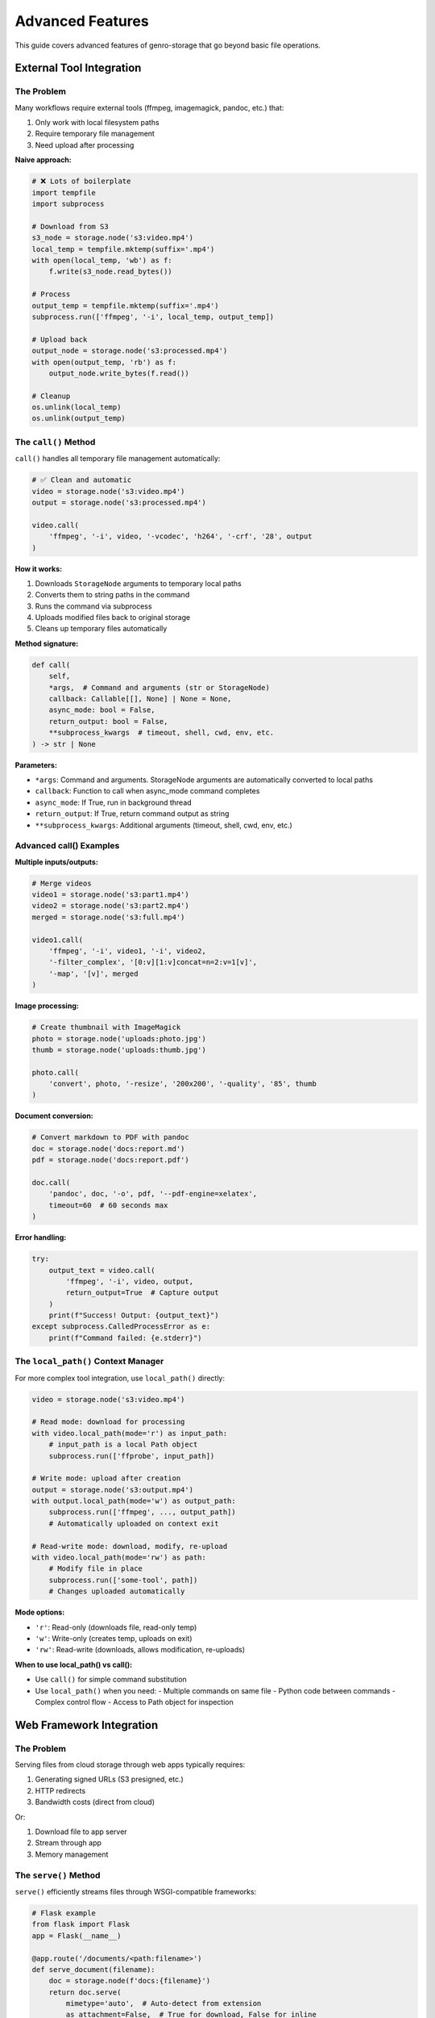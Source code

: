 Advanced Features
=================

This guide covers advanced features of genro-storage that go beyond basic file operations.

External Tool Integration
--------------------------

The Problem
~~~~~~~~~~~

Many workflows require external tools (ffmpeg, imagemagick, pandoc, etc.) that:

1. Only work with local filesystem paths
2. Require temporary file management
3. Need upload after processing

**Naive approach:**

.. code-block:: python

    # ❌ Lots of boilerplate
    import tempfile
    import subprocess

    # Download from S3
    s3_node = storage.node('s3:video.mp4')
    local_temp = tempfile.mktemp(suffix='.mp4')
    with open(local_temp, 'wb') as f:
        f.write(s3_node.read_bytes())

    # Process
    output_temp = tempfile.mktemp(suffix='.mp4')
    subprocess.run(['ffmpeg', '-i', local_temp, output_temp])

    # Upload back
    output_node = storage.node('s3:processed.mp4')
    with open(output_temp, 'rb') as f:
        output_node.write_bytes(f.read())

    # Cleanup
    os.unlink(local_temp)
    os.unlink(output_temp)

The ``call()`` Method
~~~~~~~~~~~~~~~~~~~~~~

``call()`` handles all temporary file management automatically:

.. code-block:: python

    # ✅ Clean and automatic
    video = storage.node('s3:video.mp4')
    output = storage.node('s3:processed.mp4')

    video.call(
        'ffmpeg', '-i', video, '-vcodec', 'h264', '-crf', '28', output
    )

**How it works:**

1. Downloads ``StorageNode`` arguments to temporary local paths
2. Converts them to string paths in the command
3. Runs the command via subprocess
4. Uploads modified files back to original storage
5. Cleans up temporary files automatically

**Method signature:**

.. code-block:: python

    def call(
        self,
        *args,  # Command and arguments (str or StorageNode)
        callback: Callable[[], None] | None = None,
        async_mode: bool = False,
        return_output: bool = False,
        **subprocess_kwargs  # timeout, shell, cwd, env, etc.
    ) -> str | None

**Parameters:**

- ``*args``: Command and arguments. StorageNode arguments are automatically converted to local paths
- ``callback``: Function to call when async_mode command completes
- ``async_mode``: If True, run in background thread
- ``return_output``: If True, return command output as string
- ``**subprocess_kwargs``: Additional arguments (timeout, shell, cwd, env, etc.)

Advanced call() Examples
~~~~~~~~~~~~~~~~~~~~~~~~~

**Multiple inputs/outputs:**

.. code-block:: python

    # Merge videos
    video1 = storage.node('s3:part1.mp4')
    video2 = storage.node('s3:part2.mp4')
    merged = storage.node('s3:full.mp4')

    video1.call(
        'ffmpeg', '-i', video1, '-i', video2,
        '-filter_complex', '[0:v][1:v]concat=n=2:v=1[v]',
        '-map', '[v]', merged
    )

**Image processing:**

.. code-block:: python

    # Create thumbnail with ImageMagick
    photo = storage.node('uploads:photo.jpg')
    thumb = storage.node('uploads:thumb.jpg')

    photo.call(
        'convert', photo, '-resize', '200x200', '-quality', '85', thumb
    )

**Document conversion:**

.. code-block:: python

    # Convert markdown to PDF with pandoc
    doc = storage.node('docs:report.md')
    pdf = storage.node('docs:report.pdf')

    doc.call(
        'pandoc', doc, '-o', pdf, '--pdf-engine=xelatex',
        timeout=60  # 60 seconds max
    )

**Error handling:**

.. code-block:: python

    try:
        output_text = video.call(
            'ffmpeg', '-i', video, output,
            return_output=True  # Capture output
        )
        print(f"Success! Output: {output_text}")
    except subprocess.CalledProcessError as e:
        print(f"Command failed: {e.stderr}")

The ``local_path()`` Context Manager
~~~~~~~~~~~~~~~~~~~~~~~~~~~~~~~~~~~~~

For more complex tool integration, use ``local_path()`` directly:

.. code-block:: python

    video = storage.node('s3:video.mp4')

    # Read mode: download for processing
    with video.local_path(mode='r') as input_path:
        # input_path is a local Path object
        subprocess.run(['ffprobe', input_path])

    # Write mode: upload after creation
    output = storage.node('s3:output.mp4')
    with output.local_path(mode='w') as output_path:
        subprocess.run(['ffmpeg', ..., output_path])
        # Automatically uploaded on context exit

    # Read-write mode: download, modify, re-upload
    with video.local_path(mode='rw') as path:
        # Modify file in place
        subprocess.run(['some-tool', path])
        # Changes uploaded automatically

**Mode options:**

- ``'r'``: Read-only (downloads file, read-only temp)
- ``'w'``: Write-only (creates temp, uploads on exit)
- ``'rw'``: Read-write (downloads, allows modification, re-uploads)

**When to use local_path() vs call():**

- Use ``call()`` for simple command substitution
- Use ``local_path()`` when you need:
  - Multiple commands on same file
  - Python code between commands
  - Complex control flow
  - Access to Path object for inspection

Web Framework Integration
--------------------------

The Problem
~~~~~~~~~~~

Serving files from cloud storage through web apps typically requires:

1. Generating signed URLs (S3 presigned, etc.)
2. HTTP redirects
3. Bandwidth costs (direct from cloud)

Or:

1. Download file to app server
2. Stream through app
3. Memory management

The ``serve()`` Method
~~~~~~~~~~~~~~~~~~~~~~

``serve()`` efficiently streams files through WSGI-compatible frameworks:

.. code-block:: python

    # Flask example
    from flask import Flask
    app = Flask(__name__)

    @app.route('/documents/<path:filename>')
    def serve_document(filename):
        doc = storage.node(f'docs:{filename}')
        return doc.serve(
            mimetype='auto',  # Auto-detect from extension
            as_attachment=False,  # True for download, False for inline
            attachment_filename=doc.basename  # Custom filename
        )

**How it works:**

1. Opens file in streaming mode (low memory)
2. Detects MIME type automatically or uses provided
3. Sets proper HTTP headers (Content-Type, Content-Disposition)
4. Streams file in chunks (default 8KB)
5. Works with Flask, Django, Pyramid, Bottle, etc.

**Method signature:**

.. code-block:: python

    def serve(
        self,
        mimetype: str = 'auto',
        as_attachment: bool = False,
        attachment_filename: str | None = None,
        cache_timeout: int | None = None,
        add_etags: bool = True,
        conditional: bool = True
    ) -> Response

**Parameters:**

- ``mimetype``: MIME type or 'auto' for automatic detection
- ``as_attachment``: True = force download, False = display inline
- ``attachment_filename``: Custom filename for downloads
- ``cache_timeout``: Seconds for Cache-Control header
- ``add_etags``: Include ETag header for caching
- ``conditional``: Support If-Modified-Since, If-None-Match

Framework-Specific Examples
~~~~~~~~~~~~~~~~~~~~~~~~~~~~

**Flask:**

.. code-block:: python

    from flask import Flask

    @app.route('/images/<path:image>')
    def serve_image(image):
        return storage.node(f's3:{image}').serve()

    @app.route('/download/<path:file>')
    def download_file(file):
        return storage.node(f'docs:{file}').serve(
            as_attachment=True,
            attachment_filename='report.pdf'
        )

**Django:**

.. code-block:: python

    from django.http import HttpResponse

    def serve_file(request, path):
        node = storage.node(f's3:{path}')
        response = node.serve(
            mimetype='application/pdf',
            cache_timeout=3600  # 1 hour
        )
        return response

**Pyramid:**

.. code-block:: python

    from pyramid.view import view_config

    @view_config(route_name='serve_file')
    def serve_file_view(request):
        filename = request.matchdict['filename']
        node = storage.node(f'uploads:{filename}')
        return node.serve()

**Performance considerations:**

- Streaming: O(1) memory usage (vs O(n) for read_bytes())
- Chunk size: Default 8KB, configurable
- Caching: ETags and Last-Modified headers reduce bandwidth
- For very large files (>1GB), consider CDN or signed URLs

Virtual Nodes
-------------

Virtual nodes are special nodes that don't correspond to physical files but provide lazy,
on-demand operations like concatenation and diff generation.

The ``iternode()`` Method
~~~~~~~~~~~~~~~~~~~~~~~~~~

Create a virtual node that lazily concatenates multiple nodes:

.. code-block:: python

    # Build a document from multiple parts
    header = storage.node('docs:header.txt')
    body = storage.node('docs:body.txt')
    footer = storage.node('docs:footer.txt')

    # Create virtual concatenation node
    document = storage.iternode(header, body, footer)

    # Content is only read when materialized
    full_text = document.read_text()

    # Or copy to destination
    document.copy_to(storage.node('output:full_document.txt'))

**How it works:**

- Creates a virtual node with no physical storage
- Stores references to source nodes
- Content is read and concatenated only when accessed via ``read_text()``, ``read_bytes()``, or ``copy_to()``
- Fully lazy evaluation - changes to source files are reflected

**Dynamic building:**

.. code-block:: python

    # Start with empty accumulator
    builder = storage.iternode()

    # Add sections dynamically
    builder.append(storage.node('intro.txt'))

    for i in range(1, 5):
        section = storage.node(f'section{i}.txt')
        builder.append(section)

    # Add multiple at once
    builder.extend(
        storage.node('conclusion.txt'),
        storage.node('references.txt')
    )

    # Materialize final document
    final = storage.node('complete_document.txt')
    builder.copy_to(final)

**Creating archives:**

.. code-block:: python

    # Collect multiple files
    files = storage.iternode(
        storage.node('file1.txt'),
        storage.node('file2.txt'),
        storage.node('file3.txt')
    )

    # Create ZIP archive
    zip_bytes = files.zip()

    # Save ZIP
    archive = storage.node('backup.zip')
    archive.write_bytes(zip_bytes)

The ``diffnode()`` Method
~~~~~~~~~~~~~~~~~~~~~~~~~~

Create a virtual node that generates unified diffs between two files:

.. code-block:: python

    # Compare two versions
    version1 = storage.node('docs:config_v1.txt')
    version2 = storage.node('docs:config_v2.txt')

    # Create diff node
    diff = storage.diffnode(version1, version2)

    # Generate diff output
    changes = diff.read_text()
    print(changes)

    # Or save to file
    diff.copy_to(storage.node('changes.diff'))

**How it works:**

- Creates a virtual node that compares two text files
- Generates unified diff format (like ``diff -u``)
- Only computes diff when content is accessed
- Raises ``ValueError`` for binary files

**Use cases:**

.. code-block:: python

    # Track configuration changes
    old_config = storage.node('s3:prod/config.json')
    new_config = storage.node('s3:staging/config.json')

    changes = storage.diffnode(old_config, new_config)
    if changes.read_text():
        notify_admins(changes.read_text())

    # Compare file versions (with versioning)
    current = storage.node('s3:document.txt')
    previous = storage.node('s3:document.txt', version=-2)

    diff = storage.diffnode(previous, current)
    diff.copy_to(storage.node('changelog.diff'))

Virtual Node Properties
~~~~~~~~~~~~~~~~~~~~~~~~

Virtual nodes have special characteristics:

.. code-block:: python

    node = storage.iternode(file1, file2)

    # Always False - no physical storage
    print(node.exists)  # False

    # Cannot write to virtual nodes
    node.write_text('data')  # Raises ValueError

    # Can read (materializes content)
    content = node.read_text()  # Works

    # Can copy (materializes and writes to destination)
    node.copy_to(storage.node('output.txt'))  # Works

    # iternode supports append/extend
    node.append(file3)  # Works for iternode
    node.extend(file4, file5)  # Works for iternode

    # diffnode does not support modification
    diff_node.append(...)  # Raises ValueError

**When to use virtual nodes:**

✅ **Use iternode when:**

- Building documents from multiple sources
- Creating reports with dynamic sections
- Lazy concatenation without intermediate files
- Creating archives from multiple files

✅ **Use diffnode when:**

- Comparing file versions
- Generating change reports
- Tracking configuration differences
- Creating patch files

❌ **Don't use virtual nodes when:**

- You need to check if content exists (use ``exists`` on source nodes)
- You need to write/modify content (materialize to real node first)
- You need file metadata (size, mtime, etc.)

File Properties and Metadata
-----------------------------

The ``mimetype`` Property
~~~~~~~~~~~~~~~~~~~~~~~~~

Automatic MIME type detection based on file extension:

.. code-block:: python

    image = storage.node('uploads:photo.jpg')
    print(image.mimetype)  # 'image/jpeg'

    video = storage.node('videos:movie.mp4')
    print(video.mimetype)  # 'video/mp4'

    doc = storage.node('docs:report.pdf')
    print(doc.mimetype)  # 'application/pdf'

    # Unknown extensions return generic
    unknown = storage.node('file.xyz')
    print(unknown.mimetype)  # 'application/octet-stream'

**How it works:**

Uses Python's ``mimetypes`` module to map extensions to MIME types. Supports:

- Standard types (image/*, video/*, application/*, text/*)
- Common web formats (HTML, CSS, JS, JSON, XML)
- Document formats (PDF, DOCX, XLSX)
- Archive formats (ZIP, TAR, GZ)

**Use cases:**

- Setting Content-Type headers for web serving
- Validating file uploads
- Content-based processing pipelines

.. code-block:: python

    # Validate upload type
    upload = storage.node('uploads:avatar.jpg')
    if not upload.mimetype.startswith('image/'):
        raise ValueError("Only images allowed")

    # Content-based routing
    file = storage.node('files:document')
    if file.mimetype == 'application/pdf':
        process_pdf(file)
    elif file.mimetype.startswith('image/'):
        process_image(file)

The ``md5hash`` Property
~~~~~~~~~~~~~~~~~~~~~~~~~

Compute MD5 hash of file contents:

.. code-block:: python

    file = storage.node('data:file.txt')
    print(file.md5hash)  # 'a1b2c3d4e5f6...'

    # Compare files
    file1 = storage.node('v1:data.json')
    file2 = storage.node('v2:data.json')

    if file1.md5hash == file2.md5hash:
        print("Files are identical")
    else:
        print("Files differ")

**How it works:**

- Computes MD5 hash by reading file in chunks (memory-efficient)
- Returns lowercase hex digest (32 characters)
- Uses streaming to handle large files
- Result is cached per StorageNode instance

**Use cases:**

.. code-block:: python

    # Content-based equality check
    if original.md5hash == backup.md5hash:
        print("Backup verified")

    # Deduplication
    seen_hashes = set()
    for file in directory.children():
        hash = file.md5hash
        if hash in seen_hashes:
            print(f"Duplicate: {file.basename}")
        seen_hashes.add(hash)

    # Change detection
    old_hash = file.md5hash
    # ... time passes ...
    if file.md5hash != old_hash:
        print("File was modified")

**Performance note:** MD5 computation requires reading entire file. For large files, consider using ``size`` and ``mtime`` for quicker comparisons.

Smart Copy Strategies
----------------------

The Problem
~~~~~~~~~~~

Copying files can be expensive (time, bandwidth, cost). Often you want to:

- Skip if destination already exists
- Skip if sizes match (assume identical)
- Skip if MD5 hashes match (verify identical)
- Custom logic

The ``skip_if`` Parameter
~~~~~~~~~~~~~~~~~~~~~~~~~

All copy/move operations support ``skip_if`` to control when to skip:

.. code-block:: python

    source.copy_to(destination, skip_if='exists')

**Built-in strategies:**

1. ``'exists'`` - Skip if destination exists (fastest)
2. ``'size'`` - Skip if destination exists AND size matches
3. ``'hash'`` - Skip if destination exists AND MD5 hash matches (slowest but safest)
4. ``'never'`` - Always copy (default)
5. ``callable`` - Custom function

Strategy Details
~~~~~~~~~~~~~~~~

**'exists' strategy:**

.. code-block:: python

    # Skip if file exists, regardless of content
    source.copy_to(dest, skip_if='exists')

    # Use case: first-time sync
    for file in source_dir.children():
        target = dest_dir.child(file.basename)
        file.copy_to(target, skip_if='exists')
        # Only copies files that don't exist yet

**Performance:** Fastest. Just checks ``dest.exists``.

**'size' strategy:**

.. code-block:: python

    # Skip if exists AND size matches
    source.copy_to(dest, skip_if='size')

    # Use case: incremental backups
    for file in source_dir.children():
        target = backup_dir.child(file.basename)
        file.copy_to(target, skip_if='size')
        # Only copies if missing or size changed

**Performance:** Fast. Checks ``exists`` + ``size`` (no file reads).

**'hash' strategy:**

.. code-block:: python

    # Skip if exists AND MD5 hash matches (content-identical)
    source.copy_to(dest, skip_if='hash')

    # Use case: verify backups
    for file in source_dir.children():
        target = backup_dir.child(file.basename)
        file.copy_to(target, skip_if='hash')
        # Guarantees destination content matches source

**Performance:** Slow. Reads both files to compute MD5. Use for verification.

**'never' strategy (default):**

.. code-block:: python

    # Always copy, overwrite if exists
    source.copy_to(dest, skip_if='never')  # or just source.copy_to(dest)

Custom Skip Functions
~~~~~~~~~~~~~~~~~~~~~

Provide a callable for custom logic:

.. code-block:: python

    def skip_if_recent(source: StorageNode, dest: StorageNode) -> bool:
        """Skip if destination modified in last 24 hours."""
        if not dest.exists:
            return False  # Don't skip, destination missing

        import time
        age_seconds = time.time() - dest.mtime
        return age_seconds < 86400  # Skip if < 24 hours old

    source.copy_to(dest, skip_if=skip_if_recent)

**Function signature:**

.. code-block:: python

    def skip_function(source: StorageNode, dest: StorageNode) -> bool:
        """
        Args:
            source: Source node (guaranteed to exist)
            dest: Destination node (may not exist)

        Returns:
            True to skip copy, False to proceed
        """
        pass

**More examples:**

.. code-block:: python

    # Skip if destination is newer
    def skip_if_newer(src, dst):
        return dst.exists and dst.mtime > src.mtime

    # Skip based on size threshold
    def skip_if_too_large(src, dst):
        return src.size > 100 * 1024 * 1024  # > 100MB

    # Skip based on filename pattern
    def skip_temp_files(src, dst):
        return src.basename.startswith('.')

    # Combine conditions
    def smart_skip(src, dst):
        if not dst.exists:
            return False
        if dst.size != src.size:
            return False
        # Only compute expensive hash if sizes match
        return dst.md5hash == src.md5hash

Batch Operations with Skip Strategies
~~~~~~~~~~~~~~~~~~~~~~~~~~~~~~~~~~~~~~

**Efficient directory sync:**

.. code-block:: python

    def sync_directory(source_dir, dest_dir, strategy='size'):
        """Sync directory with smart skipping."""
        for file in source_dir.children():
            if file.isfile:
                dest_file = dest_dir.child(file.basename)
                file.copy_to(dest_file, skip_if=strategy)
                print(f"Synced: {file.basename}")

    # Usage
    source = storage.node('s3:source/')
    dest = storage.node('backup:dest/')
    sync_directory(source, dest, strategy='size')

**Incremental backups with statistics:**

.. code-block:: python

    def incremental_backup(source_dir, backup_dir):
        """Backup with statistics."""
        stats = {'copied': 0, 'skipped': 0, 'bytes': 0}

        for file in source_dir.children():
            if not file.isfile:
                continue

            backup_file = backup_dir.child(file.basename)

            # Custom skip with counting
            if backup_file.exists and backup_file.md5hash == file.md5hash:
                stats['skipped'] += 1
                continue

            file.copy_to(backup_file)
            stats['copied'] += 1
            stats['bytes'] += file.size

        return stats

    # Usage
    stats = incremental_backup(
        storage.node('data:'),
        storage.node('backups:')
    )
    print(f"Copied {stats['copied']}, skipped {stats['skipped']}")
    print(f"Total: {stats['bytes'] / 1024 / 1024:.2f} MB")

Performance Comparison
~~~~~~~~~~~~~~~~~~~~~~

For 1000 files (1MB each) where 900 are identical:

.. code-block:: text

    Strategy     Time       Network      Notes
    ──────────────────────────────────────────────────────────────
    never        ~180s      1000MB       Always copies everything
    exists       ~5s        100MB        Fast check, copies changed
    size         ~8s        100MB        Slightly slower check
    hash         ~45s       100MB        Reads all for verification

**Recommendation:**

- **Development:** Use ``'exists'`` (fast, simple)
- **Production sync:** Use ``'size'`` (good balance)
- **Critical backups:** Use ``'hash'`` (guaranteed correctness)
- **Custom needs:** Write your own function

Best Practices
--------------

Tool Integration
~~~~~~~~~~~~~~~~

.. code-block:: python

    # ✅ Good: Handle errors
    try:
        video.call('ffmpeg', '-i', video, '-codec', 'h264', result)
    except subprocess.CalledProcessError as e:
        logger.error(f"ffmpeg failed: {e.stderr}")
        # Clean up or retry

    # ✅ Good: Set timeouts
    doc.call('pandoc', doc, '-o', pdf, timeout=60)

    # ❌ Bad: shell=True with user input (security risk!)
    filename = user_input  # DANGEROUS!
    node.call('convert', filename, 'output.jpg', shell=True)

    # ✅ Good: Pass arguments as separate items
    node.call('convert', filename, 'output.jpg')

Web Serving
~~~~~~~~~~~

.. code-block:: python

    # ✅ Good: Let serve() handle MIME types
    return node.serve(mimetype='auto')

    # ✅ Good: Enable caching for static assets
    return node.serve(cache_timeout=3600, add_etags=True)

    # ✅ Good: Force download for sensitive files
    return node.serve(as_attachment=True, attachment_filename='secure.pdf')

    # ❌ Bad: Loading entire file into memory
    data = node.read_bytes()  # Could be GBs!
    return Response(data, mimetype='video/mp4')

    # ✅ Good: Use streaming
    return node.serve()

Copy Strategies
~~~~~~~~~~~~~~~

.. code-block:: python

    # ✅ Good: Use appropriate strategy for use case
    source.copy_to(dest, skip_if='size')  # Fast incremental sync

    # ✅ Good: Verify critical backups
    source.copy_to(dest, skip_if='hash')  # Slower but guaranteed

    # ❌ Bad: No skip strategy for repeated syncs
    for file in directory.children():
        file.copy_to(backup_dir.child(file.basename))
        # Wastes time/bandwidth re-copying unchanged files

    # ✅ Good: Monitor what was skipped
    def sync_with_logging(src, dst):
        if dst.exists and dst.md5hash == src.md5hash:
            logger.info(f"Skipped (unchanged): {src.basename}")
            return True
        logger.info(f"Copying: {src.basename}")
        return False

    source.copy_to(dest, skip_if=sync_with_logging)

See Also
--------

- :doc:`examples` - Practical examples
- :doc:`api` - Complete API reference
- :doc:`overview` - Technical overview and comparisons

